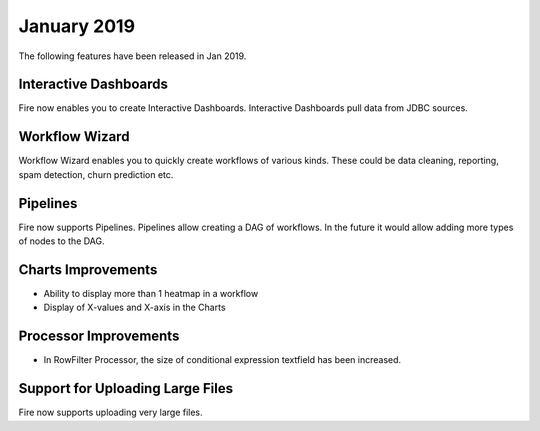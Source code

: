 January 2019
=============

The following features have been released in Jan 2019.

Interactive Dashboards
---------------------

Fire now enables you to create Interactive Dashboards. Interactive Dashboards pull data from JDBC sources.

Workflow Wizard
--------------

Workflow Wizard enables you to quickly create workflows of various kinds. These could be data cleaning, reporting, spam detection, churn prediction etc.

Pipelines
---------

Fire now supports Pipelines. Pipelines allow creating a DAG of workflows. In the future it would allow adding more types of nodes to the DAG.

Charts Improvements
-------------------

* Ability to display more than 1 heatmap in a workflow
* Display of X-values and X-axis in the Charts

Processor Improvements
------------------

* In RowFilter Processor, the size of conditional expression textfield has been increased.

Support for Uploading Large Files
-------------------

Fire now supports uploading very large files.

